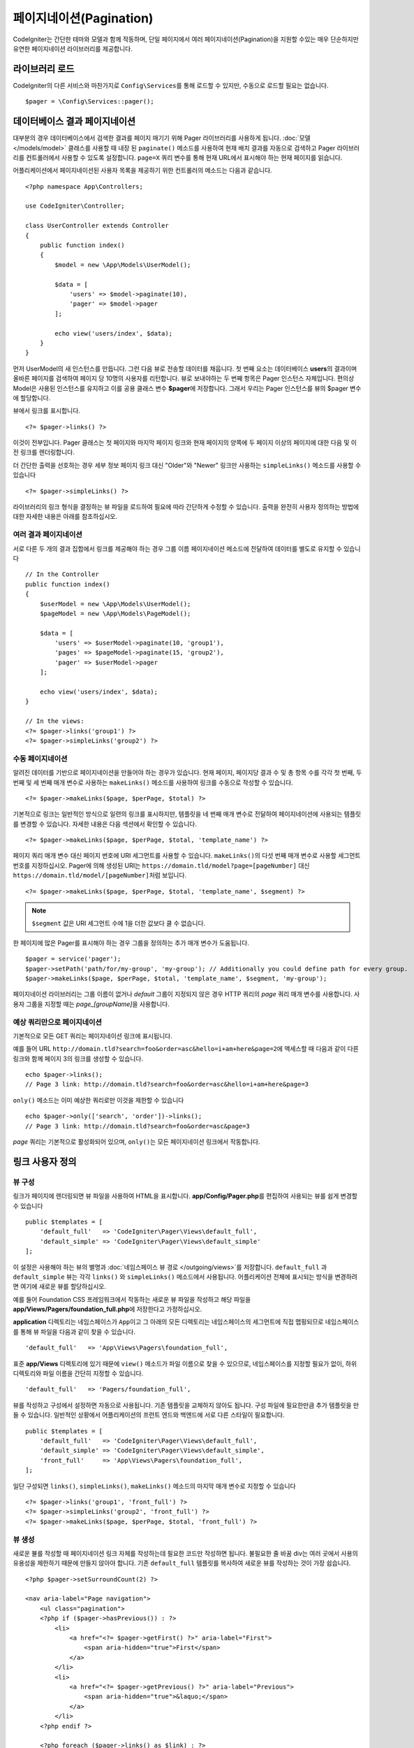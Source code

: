 #############################
페이지네이션(Pagination)
#############################

CodeIgniter는 간단한 테마와 모델과 함께 작동하며, 단일 페이지에서 여러 페이지네이션(Pagination)을 지원할 수있는 매우 단순하지만 유연한 페이지네이션 라이브러리를 제공합니다.

*******************
라이브러리 로드
*******************

CodeIgniter의 다른 서비스와 마찬가지로 ``Config\Services``\ 를 통해 로드할 수 있지만, 수동으로 로드할 필요는 없습니다.

::

    $pager = \Config\Services::pager();

********************************
데이터베이스 결과 페이지네이션
********************************

대부분의 경우 데이터베이스에서 검색한 결과를 페이지 매기기 위해 Pager 라이브러리를 사용하게 됩니다.
:doc:`모델 </models/model>` 클래스를 사용할 때 내장 된 ``paginate()`` 메소드를 사용하여 현재 배치 결과를 자동으로 검색하고 Pager 라이브러리를 컨트롤러에서 사용할 수 있도록 설정합니다.
``page=X`` 쿼리 변수를 통해 현재 URL에서 표시해야 하는 현재 페이지를 읽습니다.

어플리케이션에서 페이지네이션된 사용자 목록을 제공하기 위한 컨트롤러의 메소드는 다음과 같습니다.

::

    <?php namespace App\Controllers;

    use CodeIgniter\Controller;

    class UserController extends Controller
    {
        public function index()
        {
            $model = new \App\Models\UserModel();

            $data = [
                'users' => $model->paginate(10),
                'pager' => $model->pager
            ];

            echo view('users/index', $data);
        }
    }

먼저 UserModel의 새 인스턴스를 만듭니다. 
그런 다음 뷰로 전송할 데이터를 채웁니다.
첫 번째 요소는 데이터베이스 **users**\ 의 결과이며 올바른 페이지를 검색하여 페이지 당 10명의 사용자를 리턴합니다.
뷰로 보내야하는 두 번째 항목은 Pager 인스턴스 자체입니다.
편의상 Model은 사용된 인스턴스를 유지하고 이를 공용 클래스 변수 **$pager**\ 에 저장합니다.
그래서 우리는 Pager 인스턴스를 뷰의 $pager 변수에 할당합니다.

뷰에서 링크를 표시합니다.

::

    <?= $pager->links() ?>

이것이 전부입니다. Pager 클래스는 첫 페이지와 마지막 페이지 링크와 현재 페이지의 양쪽에 두 페이지 이상의 페이지에 대한 다음 및 이전 링크를 렌더링합니다.

더 간단한 출력을 선호하는 경우 세부 정보 페이지 링크 대신 "Older"와 "Newer" 링크만 사용하는 ``simpleLinks()`` 메소드를 사용할 수 있습니다

::

    <?= $pager->simpleLinks() ?>

라이브러리의 링크 형식을 결정하는 뷰 파일을 로드하여 필요에 따라 간단하게 수정할 수 있습니다.
출력을 완전히 사용자 정의하는 방법에 대한 자세한 내용은 아래를 참조하십시오.

여러 결과 페이지네이션
===========================

서로 다른 두 개의 결과 집합에서 링크를 제공해야 하는 경우 그룹 이름 페이지네이션 메소드에 전달하여 데이터를 별도로 유지할 수 있습니다

::

    // In the Controller
    public function index()
    {
        $userModel = new \App\Models\UserModel();
        $pageModel = new \App\Models\PageModel();

        $data = [
            'users' => $userModel->paginate(10, 'group1'),
            'pages' => $pageModel->paginate(15, 'group2'),
            'pager' => $userModel->pager
        ];

        echo view('users/index', $data);
    }

    // In the views:
    <?= $pager->links('group1') ?>
    <?= $pager->simpleLinks('group2') ?>

수동 페이지네이션
====================

알려진 데이터를 기반으로 페이지네이션을 만들어야 하는 경우가 있습니다.
현재 페이지, 페이지당 결과 수 및 총 항목 수를 각각 첫 번째, 두 번째 및 세 번째 매개 변수로 사용하는 ``makeLinks()`` 메소드를 사용하여 링크를 수동으로 작성할 수 있습니다.

::

    <?= $pager->makeLinks($page, $perPage, $total) ?>

기본적으로 링크는 일반적인 방식으로 일련의 링크를 표시하지만, 템플릿을 네 번째 매개 변수로 전달하여 페이지네이션에 사용되는 템플릿를 변경할 수 있습니다.
자세한 내용은 다음 섹션에서 확인할 수 있습니다.

::

    <?= $pager->makeLinks($page, $perPage, $total, 'template_name') ?>

페이지 쿼리 매개 변수 대신 페이지 번호에 URI 세그먼트를 사용할 수 있습니다. 
``makeLinks()``\ 의 다섯 번째 매개 변수로 사용할 세그먼트 번호를 지정하십시오. 
Pager에 의해 생성된 URI는 ``https://domain.tld/model?page=[pageNumber]`` 대신 ``https://domain.tld/model/[pageNumber]``\ 처럼 보입니다.

::

    <?= $pager->makeLinks($page, $perPage, $total, 'template_name', $segment) ?>

.. note:: ``$segment`` 값은 URI 세그먼트 수에 1을 더한 값보다 클 수 없습니다.

한 페이지에 많은 Pager를 표시해야 하는 경우 그룹을 정의하는 추가 매개 변수가 도움됩니다.

::

	$pager = service('pager');
	$pager->setPath('path/for/my-group', 'my-group'); // Additionally you could define path for every group.
	$pager->makeLinks($page, $perPage, $total, 'template_name', $segment, 'my-group');

페이지네이션 라이브러리는 그룹 이름이 없거나 *default* 그룹이 지정되지 않은 경우 HTTP 쿼리의 *page* 쿼리 매개 변수를 사용합니다. 
사용자 그룹을 지정할 때는 *page_[groupName]*\ 을 사용합니다.

예상 쿼리만으로 페이지네이션
=====================================

기본적으로 모든 GET 쿼리는 페이지네이션 링크에 표시됩니다.

예를 들어 URL ``http://domain.tld?search=foo&order=asc&hello=i+am+here&page=2``\ 에 액세스할 때 다음과 같이 다른 링크와 함께 페이지 3의 링크를 생성할 수 있습니다.

::

    echo $pager->links();
    // Page 3 link: http://domain.tld?search=foo&order=asc&hello=i+am+here&page=3

``only()`` 메소드는 이미 예상한 쿼리로만 이것을 제한할 수 있습니다

::

    echo $pager->only(['search', 'order'])->links();
    // Page 3 link: http://domain.tld?search=foo&order=asc&page=3

*page* 쿼리는 기본적으로 활성화되어 있으며, ``only()``\ 는 모든 페이지네이션 링크에서 작동합니다.

*********************
링크 사용자 정의
*********************

뷰 구성
==================

링크가 페이지에 렌더링되면 뷰 파일을 사용하여 HTML을 표시합니다. 
**app/Config/Pager.php**\ 를 편집하여 사용되는 뷰를 쉽게 변경할 수 있습니다

::

    public $templates = [
        'default_full'   => 'CodeIgniter\Pager\Views\default_full',
        'default_simple' => 'CodeIgniter\Pager\Views\default_simple'
    ];

이 설정은 사용해야 하는 뷰의 별명과 :doc:`네임스페이스 뷰 경로 </outgoing/views>`\ 를 저장합니다.
``default_full`` 과 ``default_simple`` 뷰는 각각 ``links()`` 와 ``simpleLinks()`` 메소드에서 사용됩니다.
어플리케이션 전체에 표시되는 방식을 변경하려면 여기에 새로운 뷰를 할당하십시오.

예를 들어 Foundation CSS 프레임워크에서 작동하는 새로운 뷰 파일을 작성하고 해당 파일을 **app/Views/Pagers/foundation_full.php**\ 에 저장한다고 가정하십시오.

**application** 디렉토리는 네임스페이스가 ``App``\ 이고 그 아래의 모든 디렉토리는 네임스페이스의 세그먼트에 직접 맵핑되므로 네임스페이스를 통해 뷰 파일을 다음과 같이 찾을 수 있습니다.

::

    'default_full'   => 'App\Views\Pagers\foundation_full',

표준 **app/Views** 디렉토리에 있기 때문에 ``view()`` 메소드가 파일 이름으로 찾을 수 있으므로, 네임스페이스를 지정할 필요가 없이, 하위 디렉토리와 파일 이름을 간단히 지정할 수 있습니다.

::

    'default_full'   => 'Pagers/foundation_full',

뷰를 작성하고 구성에서 설정하면 자동으로 사용됩니다.
기존 템플릿을 교체하지 않아도 됩니다. 
구성 파일에 필요한만큼 추가 템플릿을 만들 수 있습니다.
일반적인 상황에서 어플리케이션의 프런트 엔드와 백엔드에 서로 다른 스타일이 필요합니다.

::

    public $templates = [
        'default_full'   => 'CodeIgniter\Pager\Views\default_full',
        'default_simple' => 'CodeIgniter\Pager\Views\default_simple',
        'front_full'     => 'App\Views\Pagers\foundation_full',
    ];

일단 구성되면 ``links()``, ``simpleLinks()``, ``makeLinks()`` 메소드의 마지막 매개 변수로 지정할 수 있습니다

::

    <?= $pager->links('group1', 'front_full') ?>
    <?= $pager->simpleLinks('group2', 'front_full') ?>
    <?= $pager->makeLinks($page, $perPage, $total, 'front_full') ?>

뷰 생성
=================

새로운 뷸를 작성할 때 페이지네이션 링크 자체를 작성하는데 필요한 코드만 작성하면 됩니다.
불필요한 줄 바꿈 div는 여러 곳에서 사용의 유용성을 제한하기 때문에 만들지 않아야 합니다.
기존 ``default_full`` 템플릿를 복사하여 새로운 뷰를 작성하는 것이 가장 쉽습니다.

::

    <?php $pager->setSurroundCount(2) ?>

    <nav aria-label="Page navigation">
        <ul class="pagination">
        <?php if ($pager->hasPrevious()) : ?>
            <li>
                <a href="<?= $pager->getFirst() ?>" aria-label="First">
                    <span aria-hidden="true">First</span>
                </a>
            </li>
            <li>
                <a href="<?= $pager->getPrevious() ?>" aria-label="Previous">
                    <span aria-hidden="true">&laquo;</span>
                </a>
            </li>
        <?php endif ?>

        <?php foreach ($pager->links() as $link) : ?>
            <li <?= $link['active'] ? 'class="active"' : '' ?>>
                <a href="<?= $link['uri'] ?>">
                    <?= $link['title'] ?>
                </a>
            </li>
        <?php endforeach ?>

        <?php if ($pager->hasNext()) : ?>
            <li>
                <a href="<?= $pager->getNext() ?>" aria-label="Previous">
                    <span aria-hidden="true">&raquo;</span>
                </a>
            </li>
            <li>
                <a href="<?= $pager->getLast() ?>" aria-label="Last">
                    <span aria-hidden="true">Last</span>
                </a>
            </li>
        <?php endif ?>
        </ul>
    </nav>

**setSurroundCount()**

첫 번째 줄의 ``setSurroundCount()`` 메소드는 현재 페이지 링크의 양쪽에 두 개의 링크를 표시할 것을 지정합니다.
허용되는 단일 매개 변수는 표시할 링크 수입니다.

**hasPrevious()** & **hasNext()**

이 두개의 메소드는 ``setSurroundCount``\ 에 전달된 값을 기준으로 현재 페이지의 양쪽에 표시할 수 있는 링크가 더 있으면 부울 true를 리턴합니다. 
예를 들어 20 페이지의 데이터가 있다고 가정해 봅시다.
현재 페이지는 3 페이지입니다. 
주변 수가 2이면 다음 링크가 목록에 나타납니다 : 1, 2, 3, 4, 5
표시되는 첫 번째 링크는 1 페이지이므로 ``hasPrevious()``\ 는 페이지 0이 없기 때문에 **false**\ 를 반환합니다.
그러나 ``hasNext()``\ 는 5 페이지 이후 15개의 추가 결과 페이지가 있으므로 **true**\ 를 반환합니다.

**getPrevious()** & **getNext()**

이 메소드는 번호가 매겨진 링크의 양쪽에 이전 또는 다음 결과 페이지의 URL을 리턴합니다.
자세한 설명은 이전 단락을 참조하십시오.

**getFirst()** & **getLast()**

``getPrevious()``, ``getNext()``\ 와 마찬가지로 첫 페이지와 마지막 페이지에 대한 링크를 리턴합니다.

**links()**

번호가 매겨진 모든 링크에 대한 데이터 배열을 반환합니다.
각 링크의 배열에는 링크의 URI, 제목, 숫자 및 링크가 현재/활성 링크인지 여부를 나타내는 부울(bool)이 포함됩니다.

::

	$link = [
		'active' => false,
		'uri'    => 'http://example.com/foo?page=2',
		'title'  => 1
	];
